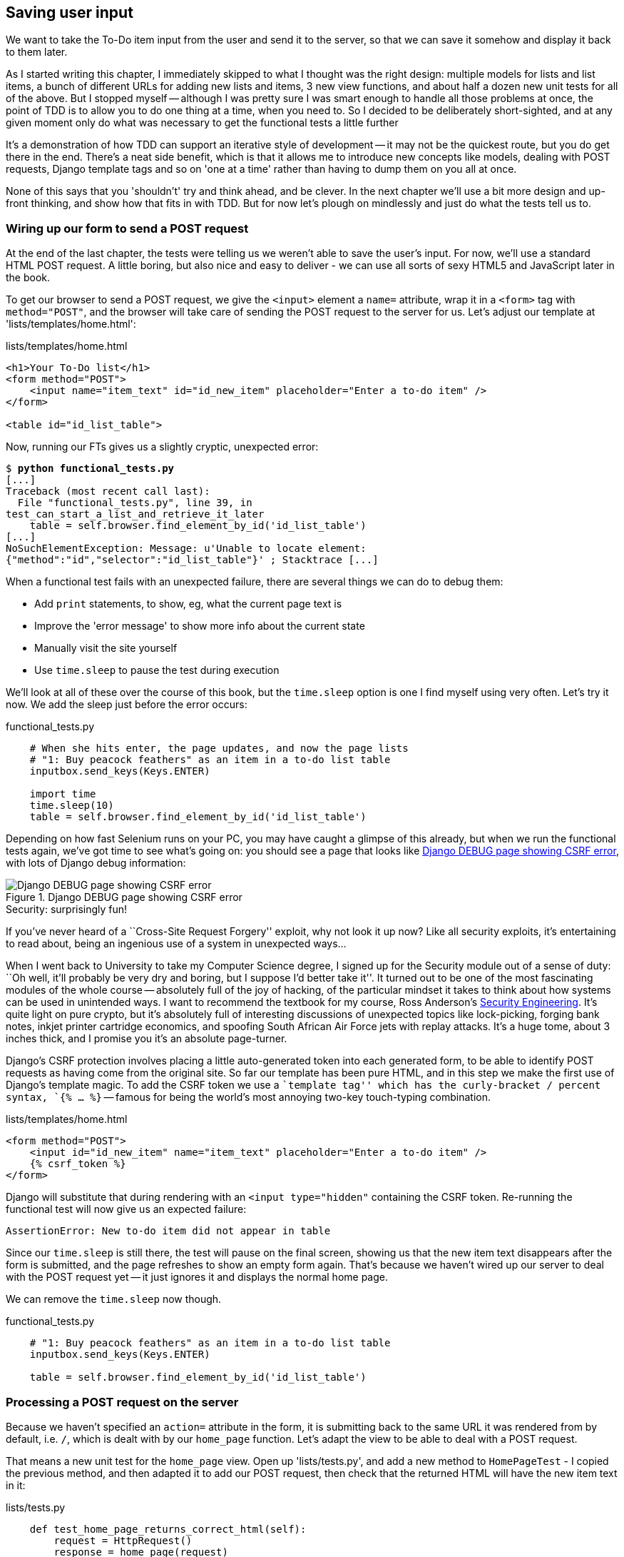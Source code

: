 Saving user input
-----------------

We want to take the To-Do item input from the user and send it to the server,
so that we can save it somehow and display it back to them later.

As I started writing this chapter, I immediately skipped to what I thought was
the right design: multiple models for lists and list items, a bunch of
different URLs for adding new lists and items, 3 new view functions, and about
half a dozen new unit tests for all of the above. But I stopped myself --
although I was pretty sure I was smart enough to handle all those problems at
once, the point of TDD is to allow you to do one thing at a time, when you
need to.  So I decided to be deliberately short-sighted, and at any given
moment only do what was necessary to get the functional tests a little further

It's a demonstration of how TDD can support an iterative style of development
-- it may not be the quickest route, but you do get there in the end.  There's
a neat side benefit, which is that it allows me to introduce new concepts like
models, dealing with POST requests, Django template tags and so on 'one at a
time' rather than having to dump them on you all at once.

None of this says that you 'shouldn't' try and think ahead, and be clever.  In
the next chapter we'll use a bit more design and up-front thinking, and show
how that fits in with TDD. But for now let's plough on mindlessly and just do
what the tests tell us to.



Wiring up our form to send a POST request
~~~~~~~~~~~~~~~~~~~~~~~~~~~~~~~~~~~~~~~~~

At the end of the last chapter, the tests were telling us we weren't able to
save the user's input. For now, we'll use a standard HTML POST request.  A
little boring, but also nice and easy to deliver - we can use all sorts of sexy
HTML5 and JavaScript later in the book.

To get our browser to send a POST request, we give the `<input>` element a 
`name=` attribute, wrap it in a `<form>` tag with `method="POST"`, and the
browser will take care of sending the POST request to the server for us. Let's
adjust our template at 'lists/templates/home.html':

[role="sourcecode"]
.lists/templates/home.html
[source,html]
----
<h1>Your To-Do list</h1>
<form method="POST">
    <input name="item_text" id="id_new_item" placeholder="Enter a to-do item" />
</form>

<table id="id_list_table">
----


Now, running our FTs gives us a slightly cryptic, unexpected error:

[subs="specialcharacters,macros"]
----
$ pass:quotes[*python functional_tests.py*]
[...]
Traceback (most recent call last):
  File "functional_tests.py", line 39, in
test_can_start_a_list_and_retrieve_it_later
    table = self.browser.find_element_by_id('id_list_table')
[...]
NoSuchElementException: Message: u'Unable to locate element:
{"method":"id","selector":"id_list_table"}' ; Stacktrace [...]
----

When a functional test fails with an unexpected failure, there are several
things we can do to debug them:

* Add `print` statements, to show, eg, what the current page text is
* Improve the 'error message' to show more info about the current state
* Manually visit the site yourself
* Use `time.sleep` to pause the test during execution


We'll look at all of these over the course of this book, but the `time.sleep` 
option is one I find myself using very often.  Let's try it now.  We add
the sleep just before the error occurs:


[role="sourcecode"]
.functional_tests.py
[source,python]
----
    # When she hits enter, the page updates, and now the page lists
    # "1: Buy peacock feathers" as an item in a to-do list table
    inputbox.send_keys(Keys.ENTER)

    import time
    time.sleep(10)
    table = self.browser.find_element_by_id('id_list_table')
----

Depending on how fast Selenium runs on your PC, you may have caught a glimpse
of this already, but when we run the functional tests again, we've got time to
see what's going on:  you should see a page that looks like
<<csrf_error_screenshot>>, with lots of Django debug information:


[[csrf_error_screenshot]]
.Django DEBUG page showing CSRF error
image::images/csrf_protection_error.png[Django DEBUG page showing CSRF error]

.Security: surprisingly fun!
*******************************************************************************
If you've never heard of a ``Cross-Site Request Forgery'' exploit, why not look
it up now? Like all security exploits, it's entertaining to read about, being
an ingenious use of a system in unexpected ways...

When I went back to University to take my Computer Science degree, I signed up
for the Security module out of a sense of duty:  ``Oh well, it'll probably be
very dry and boring, but I suppose I'd better take it''.  It turned out to be
one of the most fascinating modules of the whole course -- absolutely full of
the joy of hacking, of the particular mindset it takes to think about how
systems can be used in unintended ways.  I want to recommend the textbook for
my course, Ross Anderson's <<seceng,Security Engineering>>. It's quite light on
pure crypto, but it's absolutely full of interesting discussions of unexpected
topics like lock-picking, forging bank notes, inkjet printer cartridge
economics, and spoofing South African Air Force jets with replay attacks.  It's
a huge tome, about 3 inches thick, and I promise you it's an absolute
page-turner.
*******************************************************************************

Django's CSRF protection involves placing a little auto-generated token into
each generated form, to be able to identify POST requests as having come from
the original site.  So far our template has been pure HTML, and in this step we
make the first use of Django's template magic. To add the CSRF token we
use a ``template tag'' which has the curly-bracket / percent syntax, 
`{% ... %}` -- famous for being the world's most annoying two-key touch-typing
combination.


[role="sourcecode"]
.lists/templates/home.html
[source,html]
----
<form method="POST">
    <input id="id_new_item" name="item_text" placeholder="Enter a to-do item" />
    {% csrf_token %}
</form>
----

Django will substitute that during rendering with an `<input type="hidden"`
containing the CSRF token. Re-running the functional test will now give us an
expected failure:

----
AssertionError: New to-do item did not appear in table
----

Since our `time.sleep` is still there, the test will pause on the final
screen, showing us that the new item text disappears after the form is
submitted, and the page refreshes to show an empty form again.  That's because
we haven't wired up our server to deal with the POST request yet -- it just
ignores it and displays the normal home page.

We can remove the `time.sleep` now though.

[role="sourcecode"]
.functional_tests.py
[source,python]
----
    # "1: Buy peacock feathers" as an item in a to-do list table
    inputbox.send_keys(Keys.ENTER)

    table = self.browser.find_element_by_id('id_list_table')
----


Processing a POST request on the server
~~~~~~~~~~~~~~~~~~~~~~~~~~~~~~~~~~~~~~~

Because we haven't specified an `action=` attribute in the form, it is
submitting back to the same URL it was rendered from by default, i.e. `/`,
which is dealt with by our `home_page` function. Let's adapt the view to be
able to deal with a POST request.

That means a new unit test for the `home_page` view. Open up 'lists/tests.py',
and add a new method to `HomePageTest` - I copied the previous method,
and then adapted it to add our POST request, then check that the returned
HTML will have the new item text in it:

[role="sourcecode"]
.lists/tests.py
[source,python]
----
    def test_home_page_returns_correct_html(self):
        request = HttpRequest()
        response = home_page(request)
        expected_html = render_to_string('home.html')
        self.assertEqual(response.content, expected_html)


    def test_home_page_can_save_a_POST_request(self):
        request = HttpRequest()
        request.method = 'POST'
        request.POST['item_text'] = 'A new list item'

        response = home_page(request)

        self.assertIn('A new list item', response.content)
----

NOTE: Are you wondering about the line spacing in the test? I'm grouping
together 3 lines at the beginning which set up the test, 1 line in the middle
which actually calls the function under test, and the assertions at the end...
This isn't obligatory, but it does help see the structure of the unit test, 
which in this case is the typical one.

You can see that we're using a couple of special attributes of the
`HttpRequest`, `.method` and `.POST` (they're fairly self-explanatory,
although now might be a good time for a peek at the Django
https://docs.djangoproject.com/en/1.5/ref/request-response/[Request and
Response documentation]). Then we check that the text from our POST request
ends up in the rendered HTML. That gives us our expected fail:

[subs="specialcharacters,macros"]
----
$ pass:quotes[*python manage.py test lists*]
[...]
AssertionError: 'A new list item' not found in '<html> [...]
----

We can get the test to pass by adding an `if` and providing a different code
path for POST requests. In typical TDD style, we start with a deliberately
silly return value:

[role="sourcecode"]
.lists/views.py
[source,python]
----
from django.http import HttpResponse
from django.shortcuts import render

def home_page(request):
    if request.method == 'POST':
        return HttpResponse(request.POST['item_text'])
    return render(request, 'home.html')
----

That gets our unit tests passing, but it's not really what we want.  What we 
really want to do is add the POST submission to the table in the home page
template.

We've already had a hint of it, it's time to start to get to know the real
power of the Django template syntax, which is to pass variables from our Python
view code, into HTML templates.  

How do we pass a variable to a template?  We can find out by actually doing it
in the unit test -- we've already used the `render_to_string` function in a 
previous unit test to manually render a template and compare it with the HTML
the view returns.  Now let's add the variable we want to pass in:


[role="sourcecode"]
.lists/tests.py
[source,python]
----
    self.assertIn('A new list item', response.content)
    expected_html = render_to_string(
        'home.html',
        {'new_item_text':  'A new list item'}
    )
    self.assertEqual(response.content, expected_html)
----

As you can see, the `render_to_string` function takes, as its second parameter,
a mapping of variable names to values. We're giving the template a variable
named `new_item_text`, whose value is the expected item text from our
POST request.

How do we then use it in the actual template? The syntax is `{{ ... }}`, which
displays a variable as a string.

[role="sourcecode"]
.lists/templates/home.html
[source,html]
----
<body>
    <h1>Your To-Do list</h1>
    <form method="POST" >
        <input id="id_new_item" name="item_text" placeholder="Enter a to-do item" />
        {% csrf_token %}
    </form>

    <table id="id_list_table">
        <tr><td>{{ new_item_text }}</td></tr>
    </table>
</body>
----

Now, when we run the unit test, `render_to_string` will substitute 
`{{ new_item_text }}` for ``A new list item'' inside the `<td>`. That's
something the actual view isn't doing yet, so we should see a test failure:

----
    self.assertEqual(response.content, expected_html)
AssertionError: 'A new list item' != u'<html>\n    <head>\n [...]
----

Good, our deliberately silly return value is now no longer fooling our tests,
so we are allowed to re-write our view, and tell it to pass the POST
parameter to the template:


[role="sourcecode"]
.lists/views.py
[source,python]
----
def home_page(request):
    return render(request, 'home.html', {
        'new_item_text': request.POST['item_text'],
    })
----

Running the unit tests again:

----
ERROR: test_home_page_returns_correct_html (lists.tests.HomePageTest)
[...]
    'new_item_text': request.POST['item_text'],
KeyError: 'item_text'
----

An 'unexpected failure'...  in a different test! We've got the actual test we
were working on to pass, but the unit tests have picked up an unexpected 
consequence, a regression: we broke the code path where there is no POST
request.  

This is the whole point of having tests.  Of course we could have predicted
this would happen, but imagine if we'd been having a bad day or weren't paying
attention: our tests have just saved us from accidentally breaking our
application, and, because we're using TDD, we found out immediately.  We didn't
have to wait for a QA team, or switch to a web browser and click through our
site manually, and we can get on with fixing it straight away.  Here's how:


[role="sourcecode"]
.lists/views.py
[source,python]
----
def home_page(request):
    return render(request, 'home.html', {
        'new_item_text': request.POST.get('item_text', ''),
    })
----

The unit tests should now pass.  Let's see what the functional tests say:

----
AssertionError: New to-do item did not appear in table
----

Hm, not a wonderfully helpful error.  Let's use another of our FT debugging
techniques: improving the error message.  This is probably the most
constructive, because those improved error messages stay around to help debug
any future errors:

[role="sourcecode"]
.functional_tests.py
[source,python]
----
    self.assertTrue(
        any(row.text == '1: Buy peacock feathers' for row in rows),
        "New to-do item did not appear in table -- its text was:\n%s" % (
            table.text,
        )
    )
----

That gives us a more helpful error message:

----
AssertionError: New to-do item did not appear in table -- its text was:
Buy peacock feathers
----

You know what could be even better than that?  Making that assertion a bit
less clever.  As you may remember, I was very pleased with myself for using the
`any` function, but one of my early release readers (thanks Jason!) suggested
a much simpler implementation.  We can replace the six lines of `assertTrue`
with a single `assertIn`:

[role="sourcecode"]
.functional_tests.py
[source,python]
----
    self.assertIn('1: Buy peacock feathers', [row.text for row in rows])
----

Much better.  You should always be very worried whenever you think you're being
clever, because what you're probably being is 'overcomplicated'. And we get
the error message for free:

----
    self.assertIn('1: Buy peacock feathers', [row.text for row in rows])
AssertionError: '1: Buy peacock feathers' not found in [u'Buy peacock
feathers']
----


Consider me suitably chastened.  The point is that the FT wants us to enumerate
list items with a ``1:'' at the beginning of the first list item. The fastest
way to get that to pass is with a quick ``cheating'' change to the template:


[role="sourcecode"]
.lists/templates/home.html
[source,html]
----
    <tr><td>1: {{ new_item_text }}</td></tr>
----


.Red / Green / Refactor and Triangulation
*******************************************************************************
The unit test / code cycle is sometimes taught as ``Red, Green, Refactor'':

* Start by writing a unit test which fails (*``Red''*)
* Write the simplest possible code to get it to pass (*``Green''*), 'even if
that means cheating'
* *Refactor* to get to better code that makes more sense.

So what do we do during the Refactor stage?  What justifies moving from
an implementation where we ``cheat'' to one we're happy with?

One methodology is *eliminate duplication*: if your test uses a magic constant
(like the 1: in front of our list item), and your application code also uses
it, that counts as duplication, so it justifies refactoring. Removing the magic
constant from the application code usually means you have to stop cheating.

I find that leaves things a little too vague, so I usually like to
use a second technique, which is called *triangulation*: if your
tests let you get away with writing ``cheating'' code that you're not happy
with, like returning a magic constant, *write another test* that forces you to
write some better code.  That's what we're doing when we extend the FT to 
check that inputting a 'second' list item gives us a ``2:''

*******************************************************************************

Now we get to the `self.fail('Finish the test!')`.  If we extend our FT to 
check for adding a second item to the table (copy & paste is our friend), we
begin to see that our first cut solution really isn't going to, um, cut it.

[role="sourcecode"]
.functional_tests.py
[source,python]
----
    # There is still a text box inviting her to add another item. She
    # enters "Use peacock feathers to make a fly" (Edith is very
    # methodical)
    inputbox = self.browser.find_element_by_id('id_new_item')
    inputbox.send_keys('Use peacock feathers to make a fly')
    inputbox.send_keys(Keys.ENTER)

    # The page updates again, and now shows both items on her list
    table = self.browser.find_element_by_id('id_list_table')
    rows = table.find_elements_by_tag_name('tr')
    self.assertIn('1: Buy peacock feathers', [row.text for row in rows])
    self.assertIn(
        '2: Use peacock feathers to make a fly' ,
         [row.text for row in rows]
    )

    # Edith wonders whether the site will remember her list. Then she sees
    # that the site has generate a unique URL for her -- there is some
    # explanatory text to that effect.
    self.fail('Finish the test!')
----

Sure enough, the functional tests error with:

----
AssertionError: '1: Buy peacock feathers' not found in [u'1: Use peacock
feathers to make a fly']
----

3 strikes and refactor
~~~~~~~~~~~~~~~~~~~~~~

Before we go further -- we've got a bad ``code smell'' in this FT. We've got 3
almost identical code blocks checking for new items in the list table. There's
a principle called ``Don't repeat yourself'' (DRY), which we like to apply by
following the mantra ``3 strikes and refactor''. You can copy & paste code
once, and it may be premature to try and remove the duplication it causes, but
once you get 3 occurrences, it's time to remove duplication.

NOTE: A ``code smell'' is something about a piece of code that makes you
want to re-write it. Jeff Atwood has http://www.codinghorror.com/blog/2006/05/code-smells.html[a compilation on his blog] ``Coding Horror''. The more
experience you gain as a programmer, the more fine-tuned your nose becomes
to code smells...

We start by committing what we have so far. Even though we know our site
has a major flaw - it can only handle 1 list item - it's still further ahead
than it was. We may have to rewrite it all, and we may not, but the rule
is -- before you do any refactoring, always do a commit.

[subs="specialcharacters,quotes"]
----
$ *git diff*
# should show changes to functional_tests.py, home.html,
# tests.py and views.py
$ *git commit -a*
----

Back to our functional test refactor: we could use an inline function, but that
upsets the flow of the test slightly. Let's use a helper method -- remember,
only methods that begin with `test_` will get run as tests, so you can use
other methods for your own purposes.

[role="sourcecode"]
.functional_tests.py
[source,python]
----
    def tearDown(self):
        self.browser.quit()


    def check_for_row_in_list_table(self, row_text):
        table = self.browser.find_element_by_id('id_list_table')
        rows = table.find_elements_by_tag_name('tr')
        self.assertIn(row_text, [row.text for row in rows])


    def test_can_start_a_list_and_retrieve_it_later(self):
        [...]
----

I like to put helper methods near the top of the class, between the `tearDown`
and the first test. Let's use it in the FT:

[role="sourcecode"]
.functional_tests.py
[source,python]
----
    # When she hits enter, the page updates, and now the page lists
    # "1: Buy peacock feathers" as an item in a to-do list table
    inputbox.send_keys(Keys.ENTER)
    self.check_for_row_in_list_table('1: Buy peacock feathers')

    # There is still a text box inviting her to add another item. She
    # enters "Use peacock feathers to make a fly" (Edith is very
    # methodical)
    inputbox = self.browser.find_element_by_id('id_new_item')
    inputbox.send_keys('Use peacock feathers to make a fly')
    inputbox.send_keys(Keys.ENTER)

    # The page updates again, and now shows both items on her list
    self.check_for_row_in_list_table('2: Use peacock feathers to make a fly')
    self.check_for_row_in_list_table('1: Buy peacock feathers')

    # Edith wonders whether the site will remember her list. Then she sees
    [...]
----

We run the FT again to check that it still behaves in the same way... Good.
Now we can commit the FT refactor as its own small, atomic change:


[subs="specialcharacters,quotes"]
----
$ *git diff* # check the changes to functional_tests.py
$ *git commit -a*
----

And back to work.  If we're going to handle more than one list item ever,
we're going to need some kind of persistence, and databases are a stalwart
solution in this area.



The Django ORM & our first model
~~~~~~~~~~~~~~~~~~~~~~~~~~~~~~~~

An Object-Relational-Mapper (ORM) is a layer of abstraction for data stored in 
a database with tables, rows and columns. It lets us work with databases using
familiar Object-Oriented metaphors which work well with code.  Classes map to 
database tables, attributes map to columns, and an individual instance of the
class represents a row of data in the database.

Django comes with an excellent ORM, and writing a unit test that uses it is
actually an excellent way of learning it, since it exercises code by specifying
how we want it to work.  

Let's create a new class in 'lists/tests.py'

[role="sourcecode"]
.lists/tests.py
[source,python]
----
from lists.models import Item
[...]

class ItemModelTest(TestCase):

    def test_saving_and_retrieving_items(self):
        first_item = Item()
        first_item.text = 'The first (ever) list item'
        first_item.save()

        second_item = Item()
        second_item.text = 'Item the second'
        second_item.save()

        saved_items = Item.objects.all()
        self.assertEqual(saved_items.count(), 2)

        first_saved_item = saved_items[0]
        second_saved_item = saved_items[1]
        self.assertEqual(first_saved_item.text, 'The first (ever) list item')
        self.assertEqual(second_saved_item.text, 'Item the second')
----


You can see that creating a new record in the database is a relatively simple
matter of creating an object, assigning some attributes, and calling a
`.save()` function.  Django also gives us an API for querying the database via
a class method, `.objects`, and we use the simplest possible query, `.all()`,
which retrieves all the records for that table.  The results are returned as a
list-like object called a QuerySet, which we can call further functions on,
like `.count()`, and also extract individual objects. We then check the objects
as saved to the database, to check whether the right information was saved

Django's ORM has many other helpful and intuitive features, this might be a
good time to skim through the
https://docs.djangoproject.com/en/1.5/intro/tutorial01/#playing-with-the-api[Django
Tutorial] which has an excellent intro to them. 

Let's try running the unit test. Here comes another unit test/code cycle

----
ImportError: cannot import name Item
----

OK then, let's give it something to import from 'lists/models.py'.  We're
feeling confident so we'll skip the `Item = None` step, and go straight to
creating a class:

[role="sourcecode"]
.lists/models.py
[source,python]
----
from django.db import models

class Item(object):
    pass
----

That gets our test as far as: 

----
    first_item.save()
AttributeError: 'Item' object has no attribute 'save'
----

To give our `Item` class a `save` method, we make it inherit from the Django
`Model` class:


[role="sourcecode"]
.lists/models.py
[source,python]
----
from django.db import models

class Item(models.Model):
    pass
----

Now the test actually gets surprisingly far:

----
    self.assertEqual(first_saved_item.text, 'The first (ever) list item')
AttributeError: 'Item' object has no attribute 'text'
----

That's a full 8 lines later than the last failure -- we've been all the way
through saving the two Items, we've checked they're saved in the database, but
Django just doesn't seem to have remembered the `.text` attribute.

Classes that inherit from `models.Model` map to tables in the database.  By
default they get an auto-generated `id` attribute which will be a primary key
column in the database, but you have to define any other columns you want
explicitly. Here's how we set up a text field:


[role="sourcecode"]
.lists/models.py
[source,python]
----
class Item(models.Model):
    text = models.TextField()
----

Django has many other field types, like `IntegerField`, `CharField`,
`DateField` and so on.  I've chosen `TextField` rather than `CharField` because
the latter requires a length restriction which seems arbitrary at this point.
You can read more on field types in the Django
https://docs.djangoproject.com/en/1.5/intro/tutorial01/#creating-models[tutorial]
and in the
https://docs.djangoproject.com/en/1.5/ref/models/fields/[documentation].

In any case, the unit tests now pass, so let's do a commit for our first ever
model!

[subs="specialcharacters,quotes"]
----
$ *git status* # see tests.py and models.py have changed
$ *git diff* # see actual changes to tests.py and models.py
$ *git commit -am"Created model for list Items"*
----


Saving the POST to the database
~~~~~~~~~~~~~~~~~~~~~~~~~~~~~~~

Let's adjust the test for our home page POST request, and say we want the view
to save a new item to the database. We can do that by adding 3 new lines (%1%)
to the existing test called `test_home_page_can_save_a_POST_request`


[role="sourcecode"]
.lists/tests.py
[source,python]
----
def test_home_page_can_save_a_POST_request(self):
    request = HttpRequest()
    request.method = 'POST'
    request.POST['item_text'] = 'A new list item'

    response = home_page(request)

    self.assertEqual(Item.objects.all().count(), 1) #<1>
    new_item = Item.objects.all()[0]
    self.assertEqual(new_item.text, 'A new list item')

    self.assertIn('A new list item', response.content)
    expected_html = render_to_string(
        'home.html',
        {'new_item_text':  'A new list item'}
    )
    self.assertEqual(response.content, expected_html)
----


This test is getting a little long-winded.  It seems to be testing lots of
different things.  That's another 'code smell' -- a long unit test either needs
to be broken into two, or it may be an indication that the thing you're testing
is too complicated.  Let's add that to a little to-do list of our own, perhaps
on a piece of scrap paper:

* Don't save blank items for every request

Writing it down reassures us that we won't forget, so we are comfortable
getting back to what we were working on.  We re-run the tests and see
an expected failure:

----
    self.assertEqual(Item.objects.all().count(), 1)
AssertionError: 0 != 1
----

Let's adjust our view:

[role="sourcecode"]
.lists/views.py
[source,python]
----
from django.shortcuts import render
from lists.models import Item

def home_page(request):
    item = Item()
    item.text = request.POST.get('item_text', '')
    item.save()

    return render(request, 'home.html', {
        'new_item_text': request.POST.get('item_text', ''),
    })
----

I've coded a very naive solution and you can probably spot a very obvious
problem, which is that we're going to be saving empty items with every request
to the home page.  Let's add that to our list of things to fix later.  You
know, along with the painfully obvious fact that we currently have no way at
all of having different lists for different people.  That we'll keep ignoring
for now. La la la la...

Remember, I'm not saying you should always ignore glaring problems like this in
``real life''. Whenever we spot problems in advance, there's a judgement call
to make over whether to stop what you're doing and start again, or leave them
until later.  Sometimes finishing off what you're doing is still worth it, and
sometimes the problem may be so major as to warrant a stop and re-think.

But the point is that we 'don't' always spot problems in advance, and sometimes
the implications aren't obvious.  What I'm demonstrating here is the way that
TDD can help guide you to the right answer, even when you don't catch
problems in advance.

Let's see how the unit tests get on... They pass!  Good.  We can do a bit of
refactoring:

[role="sourcecode"]
.lists/views.py
[source,python]
----
    return render(request, 'home.html', {
        'new_item_text': item.text
    })
----

Let's have a little look at our own to-do list. I've added a couple of the 
other things that are on our mind:

* Don't save blank items for every request
* Code smell: POST test is too long?
* Display multiple items in the table
* Support more than one list!

Let's start with the first one.  We could tack on an assertion to an existing
test, but it's best to keep unit tests to testing one thing at a time, so let's
add a new one:

[role="sourcecode"]
.lists/tests.py
[source,python]
----
class HomePageTest(TestCase):
    [...]

    def test_home_page_only_saves_items_when_necessary(self):
        request = HttpRequest()
        home_page(request)
        self.assertEqual(Item.objects.all().count(), 0)
----

That gives us a `1 != 0` failure.  Let's fix it.  Watch out, although it's
quite a small change to the logic of the view, there are quite a few little
tweaks to the implementation in code:

[role="sourcecode"]
.lists/views.py
[source,python]
----
def home_page(request):
    if request.method == 'POST':
        new_item_text = request.POST['item_text'] # <1>
        Item.objects.create(text=new_item_text) # <2>
    else:
        new_item_text = '' <1>

    return render(request, 'home.html', {
        'new_item_text': new_item_text, <1>
    })
----

<1> we use a variable called `new_item_text`, which will either
hold the POST contents, or the empty string
<2> `.objects.create` is a neat shorthand for creating a new `Item`, without
needing to call `.save()`. 

And that gets the test passing.

Redirect after a POST
~~~~~~~~~~~~~~~~~~~~~

But, yuck, that whole `new_item_text = ''` dance is making me pretty unhappy.
Thankfully the next item on the list gives us a chance to fix it.
https://en.wikipedia.org/wiki/Post/Redirect/Get[Always redirect after a POST],
they say, so let's do that:

[role="sourcecode"]
.lists/tests.py
[source,python]
----
    def test_home_page_can_save_a_POST_request(self):
        request = HttpRequest()
        request.method = 'POST'
        request.POST['item_text'] = 'A new list item'

        response = home_page(request)

        self.assertEqual(Item.objects.all().count(), 1)
        new_item = Item.objects.all()[0]
        self.assertEqual(new_item.text, 'A new list item')

        self.assertEqual(response.status_code, 302)
        self.assertEqual(response['location'], '/')
----

We no longer expect a response with a `.content` rendered by a template, so we
lose the assertions that look at that.  Instead, the response will represent
an HTTP 'redirect', which should have status code 302, and points the browser
towards a new location.

That gives us the error `200 != 302`.  We can now tidy up our view
substantially:

[role="sourcecode"]
.lists/views.py
[source,python]
----
from django.shortcuts import redirect, render
from lists.models import Item

def home_page(request):
    if request.method == 'POST':
        Item.objects.create(text=request.POST['item_text'])
        return redirect('/')

    return render(request, 'home.html')
----

And the tests should now pass.

Rendering items in the template
~~~~~~~~~~~~~~~~~~~~~~~~~~~~~~~

Much better!  Back to our to-do list:

* ¬Don't save blank items for every request¬
* ¬Code smell: POST test is too long?¬
* Display multiple items in the table
* Support more than one list!

Crossing things off the list is almost as satisfying as seeing tests pass!

The third item is the last of the ``easy'' ones. Let's have a new unit test
that checks that the template can also display multiple list items:

[role="sourcecode"]
.lists/tests.py
[source,python]
----
class HomePageTest(TestCase):
    [...]

    def test_home_page_displays_all_list_items(self):
        Item.objects.create(text='itemey 1')
        Item.objects.create(text='itemey 2')

        request = HttpRequest()
        response = home_page(request)

        self.assertIn('itemey 1', response.content)
        self.assertIn('itemey 2', response.content)
----

That fails as expected:

----
AssertionError: 'itemey 1' not found in '<html>\n    <head>\n [...]
----

The Django template syntax has a tag for iterating through lists,
 `{% for .. in .. %}`, we can use it like this:


[role="sourcecode"]
.lists/templates/home.html
[source,html]
----
<table id="id_list_table">
    {% for item in items %}
        <tr><td>1: {{ item.text }}</td></tr>
    {% endfor %}
</table>
----

This is one of the major strengths of the templating system. Now the template
will render with multiple `<tr>` rows, one for each item in the variable
`items`.  Pretty neat!  I'll introduce a few more bits of Django template
magic as we go, but at some point you'll want to go and read up on the rest of
them in the https://docs.djangoproject.com/en/1.5/topics/templates/[Django
Docs]

Just changing the template doesn't get our tests to pass, we need to actually
pass the items to it from our home page view:

[role="sourcecode"]
.lists/views.py
[source,python]
----
def home_page(request):
    if request.method == 'POST':
        Item.objects.create(text=request.POST['item_text'])
        return redirect('/')

    items = Item.objects.all()
    return render(request, 'home.html', {'items': items})
----

That does get the unit tests to pass... Moment of truth, will the functional
test pass?

----
[...] (lots of traceback!
AssertionError: 'To-Do' not found in u'ImproperlyConfigured at /'
----

Oops, apparently not.  Let's use another functional test debugging technique,
and it's one of the most straightforward: manually visiting the site!  Open
up 'http://localhost:8000' in your web browser, and you'll see a Django debug
page saying:

----
Please fill out the database NAME in the settings module before using the
database.
----

Creating our production database with syncdb
~~~~~~~~~~~~~~~~~~~~~~~~~~~~~~~~~~~~~~~~~~~~

Another helpful error message from Django, which is basically complaining that
we haven't set up the database properly.  How come everything worked fine
in the unit tests, I hear you ask?  Because Django creates a special 'test
database' for unit tests, it's one of the magical things that Django's 
`TestCase` does.  

To set up our ``real'' database, we need to tell Django where it is -- sqlite
databases are a single file on disk. We tell Django where we want that file
to be in 'superlists/settings.py':

[role="sourcecode"]
.superlists/settings.py
[source,python]
----
DATABASES = {
    'default': {
        'ENGINE': 'django.db.backends.sqlite3', 
        'NAME': 'database.sqlite',
[...]
----

If we try reloading the page on localhost at this point, it will tell us
that there is a `DatabaseError`, `no such table: lists_item`.  We have a 
database, but no tables in it yet. We've told Django everything it needs 
to know how to create them in 'models.py' though, so we just need to tell
it to make it using another Django Swiss army knife `manage.py`
commands ,`syncdb`:

[subs="specialcharacters,macros"]
----
$ pass:quotes[*python manage.py syncdb*]
Creating tables ...
Creating table auth_permission
Creating table auth_group_permissions
Creating table auth_group
Creating table auth_user_user_permissions
Creating table auth_user_groups
Creating table auth_user
Creating table django_content_type
Creating table django_session
Creating table django_site
Creating table lists_item

You just installed Django's auth system, which means you don't have any
superusers defined.
Would you like to create one now? (yes/no):
pass:quotes[*no*]
Installing custom SQL ...
Installing indexes ...
Installed 0 object(s) from 0 fixture(s)
----

I said "no" to the question about superusers -- we don't need one yet, but we
will look at it in a later chapter. For now we can refresh the page on
'localhost', see that our error is gone, and try running the functional tests
again.

----
AssertionError: '2: Use peacock feathers to make a fly' not found in [u'1: Buy
peacock feathers', u'1: Use peacock feathers to make a fly']
----

Oooh, so close!  We just need to get our list numbering right.  Another awesome
Django template tag will help here: `forloop.counter`:

[role="sourcecode"]
.lists/templates/home.html
[source,html]
----
    {% for item in items %}
        <tr><td>{{ forloop.counter }}: {{ item.text }}</td></tr>
    {% endfor %}
----


If you try it again, you should now see the FT get to the end:

----
    self.fail('Finish the test!')
AssertionError: Finish the test!
----

But, as it's running, you may notice something is amiss, like in
<<items_left_over_from_previous_run>>:


[[items_left_over_from_previous_run]]
.There are list items left over from the last run of the test
image::images/need_some_test_isolation.png[There are list items left over from the last run of the test]


Oh dear. It looks like previous runs of the test are leaving stuff lying around
in our database.  In fact, if you run the tests again, you'll see it gets
worse: 

----
1: Buy peacock feathers
2: Use peacock feathers to make a fly
3: Buy peacock feathers
4: Use peacock feathers to make a fly
5: Buy peacock feathers
6: Use peacock feathers to make a fly
----

Grrr.  We're so close! We're going to need some kind of automated way of
tidying up after ourselves. For now, if you feel like it, you can do it
manually, by deleting the database and re-creating it fresh with `syncdb`:

[subs="specialcharacters,quotes"]
----
$ *rm database.sqlite*
$ *python manage.py syncdb --noinput*
----

And then reassure yourself that the FT still passes.

Apart from that little bug in our functional testing, we've got some code
that's more or less working.  Let's do a commit.  Start by doing a *`git
status`* and a *`git diff`*, and you should see changes to 'home.html',
'tests.py', 'views.py' and 'settings.py'.  Of those, the first three belong
together, whereas adding the database name to settings.py probably belongs
separately.  We'll also want to add the database file to our list of ignored 
files:

[subs="specialcharacters,quotes"]
----
$ *git add lists*
$ *git commit -m"Redirect after POST, and show all items in template"*
$ *git add superlists/settings.py*
$ *echo "database.sqlite" >> .gitignore*
$ *git add .gitignore*
$ *git commit -m"Name database in settings.py, add it to .gitignore"*
----

Where are we?  

* We've got a form set up to add new items to the list using POST.
* We've set up a simple model in the database to save list items.
* We've used at least 3 different FT debugging techniques.

But we've got a couple of items on our own to-do list, namely getting the FT to
clean up after itself, and perhaps more critically, adding support for more
than one list.  

I mean, we 'could' ship the site as it is, but people might find it
strange that the entire human population has to share a single to-do list.  I
suppose it might get people to stop and think about how connected we all are to
one another, how we all share a common destiny here on spaceship Earth, and how
we must all work together to solve the global problems that we face.  

But, in practical terms, the site wouldn't be very useful...

Ah well.

.Useful TDD concepts
*******************************************************************************

Regression::
    When new code breaks some aspect of the application which used to work.

Unexpected failure::
    When a test fails in a way we weren't expecting.  This either means that
    we've made a mistake in our tests, or that the tests have helped us find
    a regression, and we need to fix something in our code.

Red / Green / Refactor::
    Another way of describing the TDD process. Write a test and see it fail
    (Red), write some code to get it to pass (Green), then Refactor to improve
    the implementation.

Triangulation::
    The act of writing extra test code in order to make sure that our 
    implementation is correct.

3 strikes and refactor::
    A rule of thumb for when to remove duplication from code.

The scratchpad to-do list::
    A place to write down things that occur to us as we're coding, so that
    we can finish up what we're doing and come back to them later.

*******************************************************************************

